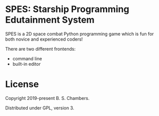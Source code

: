 * SPES: Starship Programming Edutainment System

SPES is a 2D space combat Python programming game which is fun for both novice and
experienced coders!

There are two different frontends:
- command line
- built-in editor

* License

Copyright 2019-present B. S. Chambers.

Distributed under GPL, version 3.
